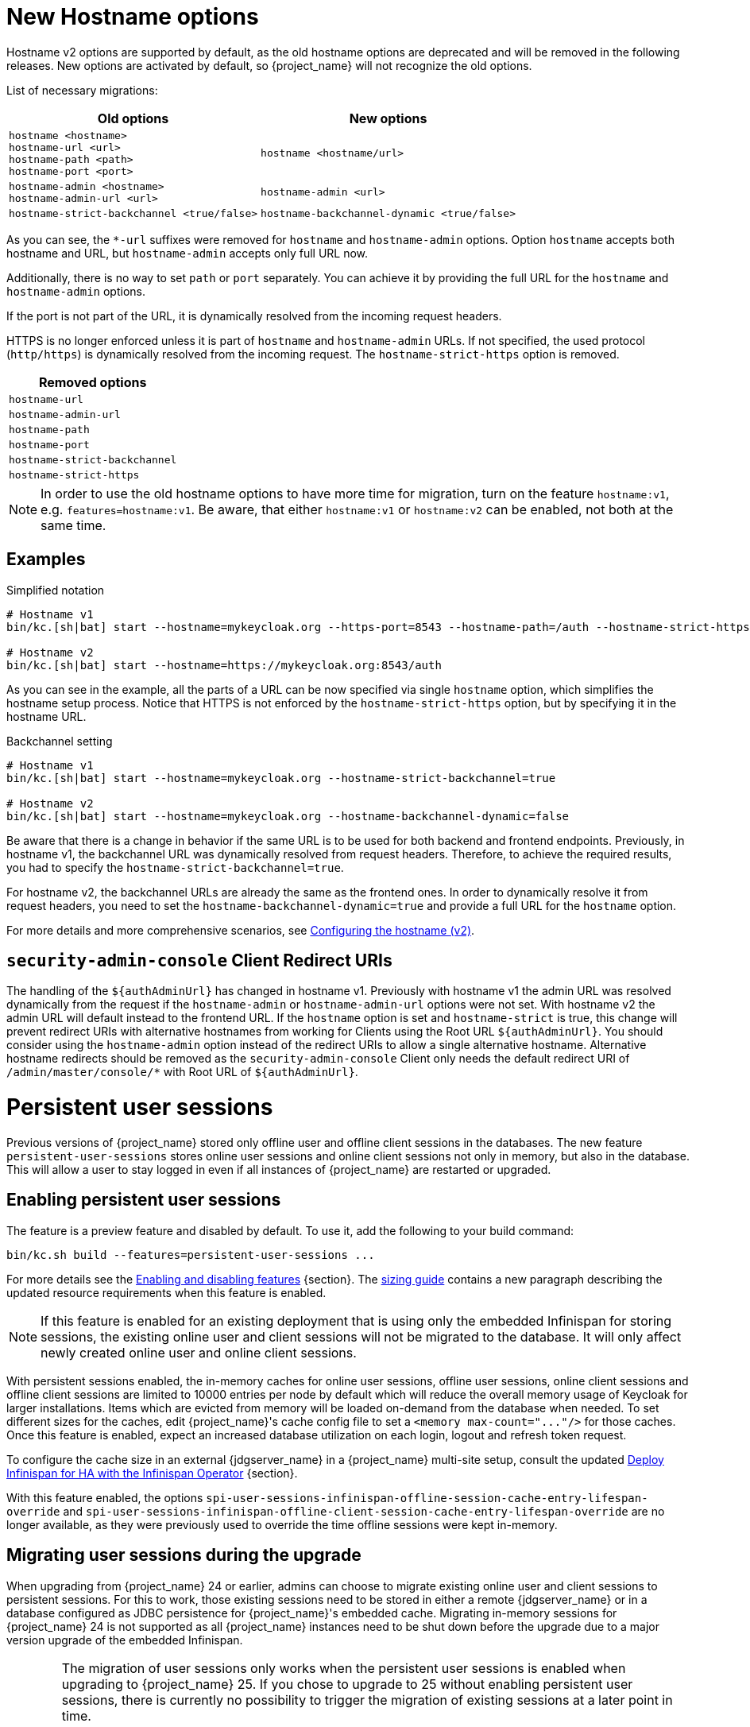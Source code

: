 = New Hostname options

Hostname v2 options are supported by default, as the old hostname options are deprecated and will be removed in the following releases.
New options are activated by default, so {project_name} will not recognize the old options.

List of necessary migrations:

[%autowidth,cols="a,a"]
|===
| Old options | New options

|`hostname <hostname>` +
`hostname-url <url>` +
`hostname-path <path>` +
`hostname-port <port>`
|`hostname <hostname/url>`
|`hostname-admin <hostname>` +
`hostname-admin-url <url>`
|`hostname-admin <url>`
|`hostname-strict-backchannel <true/false>`
|`hostname-backchannel-dynamic <true/false>`
|===

As you can see, the `*-url` suffixes were removed for `hostname` and `hostname-admin` options.
Option `hostname` accepts both hostname and URL, but `hostname-admin` accepts only full URL now.

Additionally, there is no way to set `path` or `port` separately.
You can achieve it by providing the full URL for the `hostname` and `hostname-admin` options.

If the port is not part of the URL, it is dynamically resolved from the incoming request headers.

HTTPS is no longer enforced unless it is part of `hostname` and `hostname-admin` URLs.
If not specified, the used protocol (`http/https`) is dynamically resolved from the incoming request.
The `hostname-strict-https` option is removed.

[%autowidth,cols="a"]
|===
| Removed options

|`hostname-url`
|`hostname-admin-url`
|`hostname-path`
|`hostname-port`
|`hostname-strict-backchannel`
|`hostname-strict-https`
|===

NOTE: In order to use the old hostname options to have more time for migration, turn on the feature `hostname:v1`, e.g. `features=hostname:v1`.
Be aware, that either `hostname:v1` or `hostname:v2` can be enabled, not both at the same time.

== Examples

.Simplified notation
[source,bash]
----
# Hostname v1
bin/kc.[sh|bat] start --hostname=mykeycloak.org --https-port=8543 --hostname-path=/auth --hostname-strict-https=true

# Hostname v2
bin/kc.[sh|bat] start --hostname=https://mykeycloak.org:8543/auth
----
As you can see in the example, all the parts of a URL can be now specified via single `hostname` option, which simplifies the hostname setup process.
Notice that HTTPS is not enforced by the `hostname-strict-https` option, but by specifying it in the hostname URL.

.Backchannel setting
[source,bash]
----
# Hostname v1
bin/kc.[sh|bat] start --hostname=mykeycloak.org --hostname-strict-backchannel=true

# Hostname v2
bin/kc.[sh|bat] start --hostname=mykeycloak.org --hostname-backchannel-dynamic=false
----
Be aware that there is a change in behavior if the same URL is to be used for both backend and frontend endpoints.
Previously, in hostname v1, the backchannel URL was dynamically resolved from request headers.
Therefore, to achieve the required results, you had to specify the `hostname-strict-backchannel=true`.

For hostname v2, the backchannel URLs are already the same as the frontend ones.
In order to dynamically resolve it from request headers, you need to set the `hostname-backchannel-dynamic=true` and provide a full URL for the `hostname` option.

For more details and more comprehensive scenarios, see https://www.keycloak.org/server/hostname[Configuring the hostname (v2)].

== `security-admin-console` Client Redirect URIs

The handling of the `${authAdminUrl}` has changed in hostname v1. Previously with hostname v1 the admin URL was resolved dynamically from the request if the `hostname-admin` or `hostname-admin-url` options were not set. With hostname v2 the admin URL will default instead to the frontend URL.
If the `hostname` option is set and `hostname-strict` is true, this change will prevent redirect URIs with alternative hostnames from working for Clients using the Root URL `${authAdminUrl}`.
You should consider using the `hostname-admin` option instead of the redirect URIs to allow a single alternative hostname. Alternative hostname redirects should be removed as the `security-admin-console` Client only needs the default redirect URI of `/admin/master/console/*` with Root URL of `${authAdminUrl}`.

= Persistent user sessions

Previous versions of {project_name} stored only offline user and offline client sessions in the databases.
The new feature `persistent-user-sessions` stores online user sessions and online client sessions not only in memory, but also in the database.
This will allow a user to stay logged in even if all instances of {project_name} are restarted or upgraded.

== Enabling persistent user sessions

The feature is a preview feature and disabled by default. To use it, add the following to your build command:

----
bin/kc.sh build --features=persistent-user-sessions ...
----

For more details see the https://www.keycloak.org/server/features[Enabling and disabling features] {section}.
The https://www.keycloak.org/high-availability/single-cluster/concepts-memory-and-cpu-sizing[sizing guide] contains a new paragraph describing the updated resource requirements when this feature is enabled.

NOTE: If this feature is enabled for an existing deployment that is using only the embedded Infinispan for storing sessions, the existing online user and client sessions will not be migrated to the database. It will only affect newly created online user and online client sessions.

With persistent sessions enabled, the in-memory caches for online user sessions, offline user sessions, online client sessions and offline client sessions are limited to 10000 entries per node by default which will reduce the overall memory usage of Keycloak for larger installations.
Items which are evicted from memory will be loaded on-demand from the database when needed.
To set different sizes for the caches, edit {project_name}'s cache config file to set a `+<memory max-count="..."/>+` for those caches.
Once this feature is enabled, expect an increased database utilization on each login, logout and refresh token request.

To configure the cache size in an external {jdgserver_name} in a {project_name} multi-site setup, consult the updated https://www.keycloak.org/high-availability/multi-cluster/deploy-infinispan-kubernetes-crossdc[Deploy Infinispan for HA with the Infinispan Operator] {section}.

With this feature enabled, the options `spi-user-sessions-infinispan-offline-session-cache-entry-lifespan-override` and `spi-user-sessions-infinispan-offline-client-session-cache-entry-lifespan-override` are no longer available, as they were previously used to override the time offline sessions were kept in-memory.

== Migrating user sessions during the upgrade

When upgrading from {project_name} 24 or earlier, admins can choose to migrate existing online user and client sessions to persistent sessions.
For this to work, those existing sessions need to be stored in either a remote {jdgserver_name} or in a database configured as JDBC persistence for {project_name}'s embedded cache.
Migrating in-memory sessions for {project_name} 24 is not supported as all {project_name} instances need to be shut down before the upgrade due to a major version upgrade of the embedded Infinispan.

[WARNING]
====
The migration of user sessions only works when the persistent user sessions is enabled when upgrading to {project_name} 25.
If you chose to upgrade to 25 without enabling persistent user sessions, there is currently no possibility to trigger the migration of existing sessions at a later point in time.

Enabling this feature later, by a configuration change, can result in an undefined behavior of {project_name} related to sessions if both persisted and non-persisted sessions co-exist. To prevent that, remove all existing online user and client sessions before the first node is started with the feature enabled.
This means all {project_name} nodes need to be stopped and, if used, {jdgserver_name} remote cache store and embedded Infinispan JDBC persistence need to be cleared.
====

To migrate the user sessions during an upgrade of {project_name}, perform the following steps:

. Stop all running old instances of {project_name}.

. Create backups:
+
--
* Create a backup {project_name}'s database.
* If JDBC persistence is used, create a backup of that database if you want to be able to retry the migration of the sessions.
* If an external {jdgserver_name} is used, create a backup of its data if you want to be able to retry the migration of the sessions.
--
. Start the new instances {project_name} with the persistent user sessions feature enabled.
+
The first starting node will:
+
--
. Migrate the database to the schema version 25.
. Copy all session information from either the remote {jdgserver_name} or the JDBC persistence configured for {project_name}'s embedded cache to the database of {project_name}.
+
The data will be stored in the tables `offline_user_session` and `offline_client_session` with `offline_flag` set to `false`.

. Clear the caches.
+
This includes clearing the caches of the external {jdgserver_name} if one is used, and clearing the JDBC persistence if one is used.
--
. Update the cache configuration XML of {project_name} for caches `sessions` and `clientSessions`:
+
--
* If JDBC persistence is used, remove the configuration for JDBC persistence.
* If the remote {jdgserver_name} has been used in a single-site setup solely for keeping user sessions across {project_name} restarts, remove the remote {jdgserver_name} configuration for those caches.
--
+
TIP: If the remote {jdgserver_name} is used in a multi-site setup, you can reduce the resource consumption by the external Infinispan by configuring the number of entries in memory. Use the settings outlined in https://www.keycloak.org/high-availability/multi-cluster/deploy-infinispan-kubernetes-crossdc[Deploy Infinispan for HA with the Infinispan Operator] {section}.

. Rolling restart of {project_name} to activate the new cache configuration XML.

== Signing out existing users

In previous versions and when the feature is disabled, a restart of all {project_name} nodes logged out all users.
To sign out all online users sessions of a realm with the `persistent-user-sessions` feature enabled, use the following steps as before:

. Log in to the Admin Console.
. Select the menu entry *Sessions*.
. Select the action *Sign out all active sessions*.

= Metrics for embedded caches enabled by default

Metrics for the embedded caches are now enabled by default.
To enable histograms for latencies, set the option `cache-metrics-histograms-enabled` to `true`.

= Metrics for HTTP endpoints enabled by default

The metrics provided by {project_name} now include HTTP server metrics starting with `http_server`.
See below for some examples.

[source]
----
http_server_active_requests 1.0
http_server_requests_seconds_count{method="GET",outcome="SUCCESS",status="200",uri="/realms/{realm}/protocol/{protocol}/auth"} 1.0
http_server_requests_seconds_sum{method="GET",outcome="SUCCESS",status="200",uri="/realms/{realm}/protocol/{protocol}/auth"} 0.048717142
----

Use the new options `http-metrics-histograms-enabled` and `http-metrics-slos` to enable default histogram buckets or specific buckets for service level objectives (SLOs).
Read more about histograms in the https://prometheus.io/docs/concepts/metric_types/#histogram[Prometheus documentation about histograms] on how to use the additional metrics series provided in `http_server_requests_seconds_bucket`.

= Argon2 password hashing

In {project_name} 24 release, we had a change in the password hashing algorithm which resulted in an increased CPU usage. To address that, we opted to a different default hashing algorithm Argon2 for non-FIPS environments which brings the CPU usage back to where it was prior to the {project_name} 24 release.

== Expected improvement in overall CPU usage and temporary increased database activity

The Concepts for sizing CPU and memory resources in the {project_name} High Availability guide have been updated to reflect the new hashing defaults.

After the upgrade, during a password-based login, the user's passwords will be re-hashed with the new hash algorithm and hash iterations as a one-off activity and updated in the database.
As this clears the user from {project_name}'s internal cache, you'll also see an increased read activity on the database level.
This increased database activity will decrease over time as more and more user's passwords have been re-hashed.

== Updated JVM garbage collection settings

To support the memory intensive nature of Argon2, we have updated the default GC from ParallelGC to G1GC for a better heap utilization.
Please monitor the JVM heap utilization closely after this upgrade. Additional tuning may be necessary depending on your specific workload.

= Limiting memory usage when consuming HTTP responses

In some scenarios like brokering Keycloak uses HTTP to talk to external servers.
To avoid a denial of service when those providers send too much data, {project_name} now restricts responses to 10 MB by default.

Users can configure this limit by setting the provider configuration option `spi-connections-http-client-default-max-consumed-response-size`:

.Restricting the consumed responses to 1 MB
[source,bash]
----
bin/kc.[sh|bat] --spi-connections-http-client-default-max-consumed-response-size=1000000
----

= Hostname Verification Policy

The default for `spi-truststore-file-hostname-verification-policy` and the new `tls-hostname-verifier` option is now DEFAULT, rather than WILDCARD. The WILDCARD and STRICT option values have been deprecated - you should simply rely upon DEFAULT instead.

Behavior supported by WILDCARD, that is not supported by DEFAULT:
* allows wildcards in subdomain names (e.g. *.foo.com) to match anything, including multiple levels (e.g. a.b.foo.com).
* allows matching against well known public suffixes - e.g. foo.co.gl may match *.co.gl

Behavior supported by STRICT, that is not supported by DEFAULT:
* STRICT uses a small exclusion list for 2 or 3 letter domain names ending in a 2 letter top level (*.XXX.YY) when determining if a wildcard matches. Instead DEFAULT uses a more complete list of public suffix rules and exclusions from https://publicsuffix.org/list/

It is not expected that you should be relying upon these behaviors from the WILDCARD or STRICT options.

= Addressed 'You are already logged in' for expired authentication sessions

{project_name} now does not display the message _You are already logged in_ to the end user when an authentication session expires and user is already logged-in. Instead it redirects the error
about the expired authentication session to the client application, so the client can act on it and restart authentication as described in the link:{adminguide_link}#_authentication-sessions[{adminguide_name} authentication sessions chapter].
You may consider updating your applications to being able to handle this error.

= Removed a model module

The module `org.keycloak:keycloak-model-legacy` module was deprecated in a previous release and is removed in this release. Use the `org.keycloak:keycloak-model-storage` module instead.

= XA Transaction Changes

* The option `transaction-xa-enabled` will default to false, rather than true. If you want XA transaction support you will now need to explicitly set this option to true.
* XA Transaction recovery support is enabled by default. Transaction logs will be stored at KEYCLOAK_HOME/data/transaction-logs.

= Removed offline session preloading

The old behavior to preload offline sessions at startup is now removed after it has been deprecated in the previous release.

= Specify `cache` options at runtime

Options `cache`, `cache-stack`, and `cache-config-file` are no longer build options, and they can be specified only during runtime.
This eliminates the need to execute the build phase and rebuild your image due to them.
Be aware that they will not be recognized during the `build` phase, so you need to remove them from the `build` phase and add them to the `runtime` phase.
If you do not add your current caching options to the `runtime` phase, {project_name} will fall back to the default caching settings.

= kcadm and kcreg changes

How kcadm and kcreg parse and handle options and parameters has changed. Error messages from usage errors, the wrong option or parameter, may be slightly different than previous versions. Also usage errors will have an exit code of 2 instead of 1.

= Removing custom user attribute indexes

When searching for users by user attribute, Keycloak no longer searches for user attribute names forcing lower case comparisons. This means Keycloak's native index on the user attribute table will now be used when searching. If you have created your own index based on `lower(name)`to speed up searches, you can now remove it.

= New default client scope `basic`

The new client scope named `basic` is added as a realm "default" client scope and hence will be added to all newly created OIDC clients. The client scope is also automatically added to all existing OIDC clients during migration.

This scope contains preconfigured protocol mappers for the following claims:

 * `sub` (See the details below in the dedicated section)
 * `auth_time`

This provides additional help to reduce the number of claims in a lightweight access token, but also gives the chance to configure claims that were always added automatically.

NOTE: In case you already have client scope named `basic` in some of your realms, then the new client scope `basic` will not be added to your realm and will not be added to any clients. The
migration would be ignored for this particular case. In that case, you either need to make sure to rename your client scope to something different than `basic` before you migrate to this
{project_name} version or you need to manually deal with missing `sub` and `auth_time` claims in case you need them in your tokens and you may need to manually add corresponding protocol mappers
to some of your client scopes.

= Removed `session_state` claim

The `session_state` claim, which contains the same value as the `sid` claim, is now removed from all tokens as it is not required according to the OpenID Connect Front-Channel Logout and OpenID Connect Back-Channel Logout specifications. The `session_state` claim remains present in the Access Token Response in accordance with OpenID Connect Session Management specification.

Note that the `setSessionState()` method is also removed from the `IDToken` class in favor of the `setSessionId()` method, and the `getSessionState()` method is now deprecated.

A new `Session State (session_state)` mapper is also included and can be assigned to client scopes (for instance `basic` client scope) to revert to the old behavior.

If an old version of the JS adapter is used, the `Session State (session_state)` mapper should also be used by using client scopes as described above.

= `sub` claim is added to access token via protocol mapper

The `sub` claim, which was always added to the access token, is now added by default but using a new `Subject (sub)` protocol mapper.

The `Subject (sub)` mapper is configured by default in the `basic` client scope. Therefore, no extra configuration is required after upgrading to this version.

If you are using the `Pairwise subject identifier` mapper to map a `sub` claim for an access token, you can consider disabling or removing the `Subject (sub)` mapper, however it is not strictly needed
as the `Subject (sub)` protocol mapper is executed before the `Pairwise subject identifier` mapper and hence the `pairwise` value will override the value added by `Subject (sub)` mapper.
This may apply also to other custom protocol mapper implementations, which override the `sub` claim, as the `Subject (sub)` mapper is currently executed as first protocol mapper.

You can use the `Subject (sub)` mapper to configure the `sub` claim only for access token, lightweight access token, and introspection response. IDToken and Userinfo always contain `sub` claim.

The mapper has no effects for service accounts, because no user session exists, and the `sub` claim is always added to the access token.

= Nonce claim is only added to the ID token

The nonce claim is now only added to the ID token strictly following the OpenID Connect Core 1.0 specification. As indicated in the specification, the claim is compulsory inside the https://openid.net/specs/openid-connect-core-1_0.html#IDToken[ID token] when the same parameter was sent in the authorization request. The specification also recommends to not add the `nonce` after a https://openid.net/specs/openid-connect-core-1_0.html#RefreshTokenResponse[refresh request]. Previously, the claim was set to all the tokens (Access, Refresh and ID) in all the responses (refresh included).

A new `Nonce backwards compatible` mapper is also included in the software that can be assigned to client scopes to revert to the old behavior. For example, the JS adapter checked the returned `nonce` claim in all the tokens before fixing issue https://github.com/keycloak/keycloak/issues/26651[#26651] in version 24.0.0. Therefore, if an old version of the JS adapter is used, the mapper should be added to the required clients by using client scopes.

= Changed `userId` for events related to refresh token

The `userId` in the `REFRESH_TOKEN` event is now always taken from user session instead of `sub` claim in the refresh token. The `userId` in the `REFRESH_TOKEN_ERROR` event is now always null.
The reason for this change is that the value of the `sub` claim in the refresh token may be null with the introduction of the optional `sub` claim or even different from the real user id when using pairwise subject identifiers or other ways to override the `sub` claim.

However a `refresh_token_sub` detail is now added as backwards compatibility to have info about the user in the case of missing userId in the `REFRESH_TOKEN_ERROR` event.

= Using older javascript adapter

If you use the latest {project_name} server with older versions of the javascript adapter in your applications, you may be affected by the token changes mentioned above as previous
versions of javascript adapter rely on the claims, which were added by {project_name}, but not supported by the OIDC specification. This includes:

* Adding the `Session State (session_state)` mapper in case of using the Keycloak Javascript adapter 24.0.3 or older
* Adding the `Nonce backwards compatible` mapper in case of using a Keycloak Javascript adapter that is older than Keycloak 24

You can add the protocol mappers directly to the corresponding client or to some client scope, which can be used by your client applications relying on older versions of the Keycloak Javascript adapter.
Some more details are in the previous sections dedicated to `session_state` and `nonce` claims.

= Default `http-pool-max-threads` reduced

`http-pool-max-threads` if left unset will default to the greater of 50 or 4 x (available processors). Previously it defaulted to the greater of 200 or 8 x (available processors). Reducing the number or task threads for most usage scenarios will result in slightly higher performance due to less context switching among active threads.

= Management port for metrics and health endpoints

The `/health` and `/metrics` endpoints are accessible on the management port `9000`, which is turned on by default.
That means these endpoints are no longer exposed to the standard Keycloak ports `8080` and `8443`.

In order to reflect the old behavior, use the property `--legacy-observability-interface=true`, which will not expose these endpoints on the management port.
However, this property is deprecated and will be removed in future releases, so it is recommended not to use it.

The management interface uses a different HTTP server than the default {project_name} HTTP server, and it is possible to configure them separately.
Beware, if no values are supplied for the management interface properties, they are inherited from the default {project_name} HTTP server.

For more details, see https://www.keycloak.org/server/management-interface[Configuring the Management Interface].

= Escaping slashes in group paths

{project_name} has never escaped slashes in the group paths. Because of that, a group named `group/slash` child of `top` uses the full path `/top/group/slash`, which is clearly misleading. Starting with this version, the server can be started to perform escaping of those slashes in the name:

[source,bash]
----
bin/kc.[sh|bat] start --spi-group-jpa-escape-slashes-in-group-path=true
----

The escape char is the tilde character `~`. The previous example results in the path `/top/group~/slash`. The escape marks the last slash is part of the name and not a hierarchy separator.

The escaping is currently disabled by default because it represents a change in behavior. Nevertheless enabling escaping is recommended and it can be the default in future versions.

= Change to class `EnvironmentDependentProviderFactory`

The method `EnvironmentDependentProviderFactory.isSupported()` was deprecated for several releases and has now been removed.

Instead, implement `isSupported(Config.Scope config)`.

= Removal of the deprecated LinkedIn provider

In version 22.0.2 the OAuh 2.0 social provider for LinkedIn was replaced by a new OpenId Connect implementation. The legacy provider was deprecated but not removed, just in case it was still functional in some existing realms. {project_name} 25.0.0 is definitely removing the old provider and its associated `linkedin-oauth` feature. From now on, the default `LinkedIn` social provider is the only option available.

= Improved performance of `findGrantedResources` and `findGrantedOwnerResources` queries

These queries performed poorly when the `RESOURCE_SERVER_RESOURCE` and `RESOURCE_SERVER_PERM_TICKET` tables had over 100k entries
and users were granted access to over 1k resources. The queries were simplified and new indexes for the `requester` and `owner`
columns were introduced.

The new indexes are both applied to the `RESOURCE_SERVER_PERM_TICKET` table. If the table currently contains more than 300.000 entries,
{project_name} will skip the creation of the indexes by default during the automatic schema migration, and will instead log the SQL statements
on the console during migration. In this case, the statements must be run manually in the DB after {project_name}'s startup.

See the link:{upgradingguide_link}[{upgradingguide_name}] for details on how to configure a different limit.

= Removing deprecated methods from `AccessToken`, `IDToken`, and `JsonWebToken` classes

The following methods were removed from the `AccessToken` class:

* `expiration`. Use the `exp` method instead.
* `notBefore`. Use the `nbf` method instead.
* `issuedAt`. Use the `iat` method instead.

The following methods were removed from the `IDToken` class:

* `getAuthTime` and `setAuthTime`. Use the `getAuth_time` and `setAuth_time` methods, respectively.
* `notBefore`. Use the `nbf` method instead.
* `issuedAt`. Use the `iat` method instead.
* `setSessionState`. Use the `setSessionId` method instead (See the details above in the section about `session_state` claim)

The following methods were removed from the `JsonWebToken` class:

* `expiration`. Use the `exp` method instead.
* `notBefore`. Use the `nbf` method instead.
* `issuedAt`. Use the `iat` method instead.

You should also expect both `exp` and `nbf` claims not set in tokens as they are optional. Previously, these claims were
being set with a value of `0` what does not make mush sense because their value should be a valid `NumericDate`.

= Method `getExp` added to `SingleUseObjectKeyModel`

As a consequence of the removal of deprecated methods from `AccessToken`, `IDToken`, and `JsonWebToken`,
the `SingleUseObjectKeyModel` also changed to keep consistency with the method names related to expiration values.

The previous `getExpiration` method is now deprecated and you should prefer using new newly introduced `getExp` method
to avoid overflow after 2038.

= Method encode deprecated on PasswordHashProvider

Method `String encode(String rawPassword, int iterations)` on the interface `org.keycloak.credential.hash.PasswordHashProvider` is deprecated. The method will be removed in
one of the future {project_name} releases. It might be {project_name} 27 release.

= CollectionUtil intersection method removed

The method `org.keycloak.common.util.CollectionUtil.intersection` has been removed. You should use the 'java.util.Collection.retainAll' instead on an existing collection.

= Resteasy util class is deprecated

`org.keycloak.common.util.Resteasy` has been deprecated. You should use the `org.keycloak.util.KeycloakSessionUtil` to obtain the `KeycloakSession` instead.

It is highly recommended to avoid obtaining the `KeycloakSession` by means other than when creating your custom provider.

= Small changes in session lifespan and idle calculations

In previous versions the session max lifespan and idle timeout calculation was slightly different when validating if a session was still valid. Since now that validation uses the same code than the rest of the project.

If the session is using the remember me feature, the idle timeout and max lifespan are the maximum value between the common SSO and the remember me configuration values.

= External {jdgserver_name} requirements

{project_name} now requires a {jdgserver_name} server version of at least 15.0.0 for external {jdgserver_name} deployments.
An external {jdgserver_name} deployment is supported for multi-site setups as outlined in the HA guide.

= Oracle Database driver not part of the distribution

The Oracle Database JDBC driver is no longer part of the Keycloak distribution.
If you wish to use Oracle DB, you must manually install a version of the Oracle Driver that is compatible with your specific environment. Instructions for this process can be found in the https://www.keycloak.org/server/db[Configuring the database] {section}.

= Deprecated theme variables

The following variables were deprecated in the Admin theme and will be removed in a future version:

* `authServerUrl`. Use `serverBaseUrl` instead.
* `authUrl`. Use `adminBaseUrl` instead.

The following variables were deprecated in the Account theme and will be removed in a future version:

* `authServerUrl`. Use `serverBaseUrl` instead, note `serverBaseUrl` does not include trailing slash.
* `authUrl`. Use `serverBaseUrl` instead, note `serverBaseUrl` does not include trailing slash.

= Methods to get and set current refresh token in client session are now deprecated

The methods `String getCurrentRefreshToken()`, `void setCurrentRefreshToken(String currentRefreshToken)`, `int getCurrentRefreshTokenUseCount()`, and `void setCurrentRefreshTokenUseCount(int currentRefreshTokenUseCount)` in the interface `org.keycloak.models.AuthenticatedClientSessionModel` are deprecated. They have been replaced by similar methods that require an identifier as a parameter such as `getRefreshToken(String reuseId)` to manage multiple refresh tokens within a client session.
The methods will be removed in one of the future {project_name} releases. It might be {project_name} 27 release.

